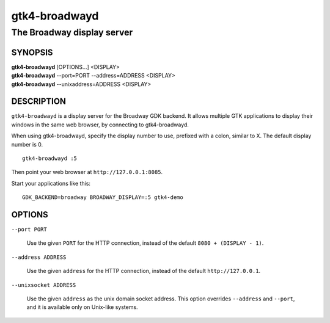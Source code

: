 .. _gtk4-broadwayd(1):

==============
gtk4-broadwayd
==============

---------------------------
The Broadway display server
---------------------------

SYNOPSIS
--------
|   **gtk4-broadwayd** [OPTIONS...] <DISPLAY>
|   **gtk4-broadwayd** --port=PORT --address=ADDRESS <DISPLAY>
|   **gtk4-broadwayd** --unixaddress=ADDRESS <DISPLAY>


DESCRIPTION
-----------

``gtk4-broadwayd`` is a display server for the Broadway GDK backend. It allows
multiple GTK applications to display their windows in the same web browser, by
connecting to gtk4-broadwayd.

When using gtk4-broadwayd, specify the display number to use, prefixed with a
colon, similar to X. The default display number is 0.

::

   gtk4-broadwayd :5


Then point your web browser at ``http://127.0.0.1:8085``.

Start your applications like this:

::

   GDK_BACKEND=broadway BROADWAY_DISPLAY=:5 gtk4-demo


OPTIONS
-------

``--port PORT``

  Use the given ``PORT`` for the HTTP connection, instead of the default ``8080 + (DISPLAY - 1)``.

``--address ADDRESS``

  Use the given ``address`` for the HTTP connection, instead of the default ``http://127.0.0.1``.

``--unixsocket ADDRESS``

  Use the given ``address`` as the unix domain socket address. This option
  overrides ``--address`` and ``--port``, and it is available only on Unix-like
  systems.
